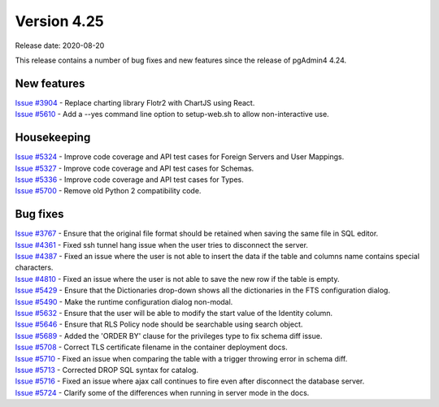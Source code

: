 ************
Version 4.25
************

Release date: 2020-08-20

This release contains a number of bug fixes and new features since the release of pgAdmin4 4.24.

New features
************

| `Issue #3904 <https://redmine.postgresql.org/issues/3904>`_ -  Replace charting library Flotr2 with ChartJS using React.
| `Issue #5610 <https://redmine.postgresql.org/issues/5610>`_ -  Add a --yes command line option to setup-web.sh to allow non-interactive use.

Housekeeping
************

| `Issue #5324 <https://redmine.postgresql.org/issues/5324>`_ -  Improve code coverage and API test cases for Foreign Servers and User Mappings.
| `Issue #5327 <https://redmine.postgresql.org/issues/5327>`_ -  Improve code coverage and API test cases for Schemas.
| `Issue #5336 <https://redmine.postgresql.org/issues/5336>`_ -  Improve code coverage and API test cases for Types.
| `Issue #5700 <https://redmine.postgresql.org/issues/5700>`_ -  Remove old Python 2 compatibility code.

Bug fixes
*********

| `Issue #3767 <https://redmine.postgresql.org/issues/3767>`_ -  Ensure that the original file format should be retained when saving the same file in SQL editor.
| `Issue #4361 <https://redmine.postgresql.org/issues/4361>`_ -  Fixed ssh tunnel hang issue when the user tries to disconnect the server.
| `Issue #4387 <https://redmine.postgresql.org/issues/4387>`_ -  Fixed an issue where the user is not able to insert the data if the table and columns name contains special characters.
| `Issue #4810 <https://redmine.postgresql.org/issues/4810>`_ -  Fixed an issue where the user is not able to save the new row if the table is empty.
| `Issue #5429 <https://redmine.postgresql.org/issues/5429>`_ -  Ensure that the Dictionaries drop-down shows all the dictionaries in the FTS configuration dialog.
| `Issue #5490 <https://redmine.postgresql.org/issues/5490>`_ -  Make the runtime configuration dialog non-modal.
| `Issue #5632 <https://redmine.postgresql.org/issues/5632>`_ -  Ensure that the user will be able to modify the start value of the Identity column.
| `Issue #5646 <https://redmine.postgresql.org/issues/5646>`_ -  Ensure that RLS Policy node should be searchable using search object.
| `Issue #5689 <https://redmine.postgresql.org/issues/5689>`_ -  Added the 'ORDER BY' clause for the privileges type to fix schema diff issue.
| `Issue #5708 <https://redmine.postgresql.org/issues/5708>`_ -  Correct TLS certificate filename in the container deployment docs.
| `Issue #5710 <https://redmine.postgresql.org/issues/5710>`_ -  Fixed an issue when comparing the table with a trigger throwing error in schema diff.
| `Issue #5713 <https://redmine.postgresql.org/issues/5713>`_ -  Corrected DROP SQL syntax for catalog.
| `Issue #5716 <https://redmine.postgresql.org/issues/5716>`_ -  Fixed an issue where ajax call continues to fire even after disconnect the database server.
| `Issue #5724 <https://redmine.postgresql.org/issues/5724>`_ -  Clarify some of the differences when running in server mode in the docs.